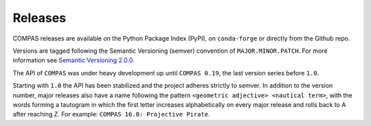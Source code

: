 ********************************************************************************
Releases
********************************************************************************

.. rst-class:: lead

COMPAS releases are available on the Python Package Index (PyPI), on ``conda-forge``
or directly from the Github repo.

Versions are tagged following the Semantic Versioning (semver) convention of ``MAJOR.MINOR.PATCH``.
For more information see `Semantic Versioning 2.0.0 <https://semver.org/>`_.

The API of ``COMPAS`` was under heavy development up until ``COMPAS 0.19``,
the last version series before ``1.0``.

Starting with ``1.0`` the API has been stabilized and the project adheres strictly to
semver. In addition to the version number, major releases also have a name
following the pattern ``<geometric adjective> <nautical term>``, with the words
forming a tautogram in which the first letter increases alphabetically on every major
release and rolls back to A after reaching Z. For example: ``COMPAS 16.0: Projective Pirate``.
